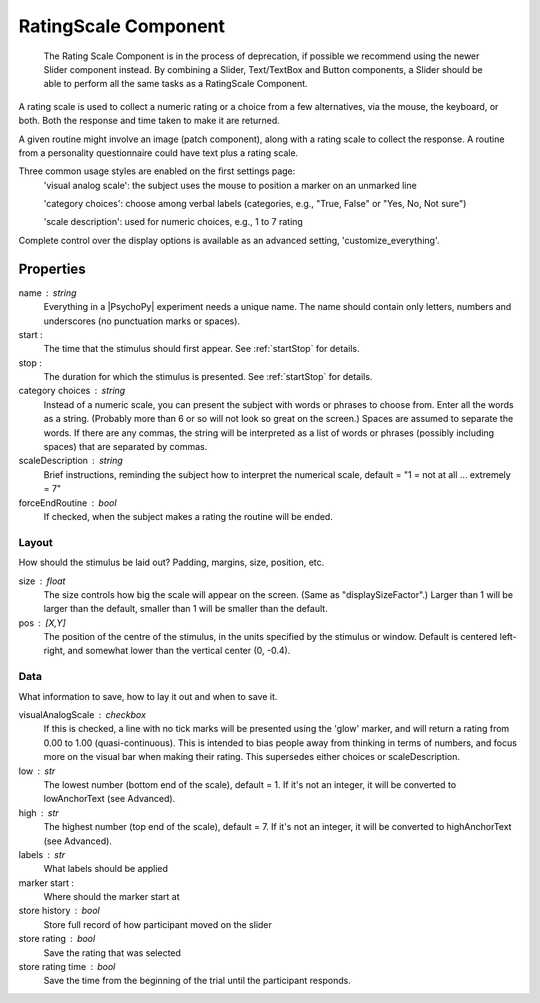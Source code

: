 .. _ratingscale:

RatingScale Component
-------------------------------

    The Rating Scale Component is in the process of deprecation, if possible we recommend using the newer Slider component instead. By combining a Slider, Text/TextBox and Button components, a Slider should be able to perform all the same tasks as a RatingScale Component.

A rating scale is used to collect a numeric rating or a choice from a few alternatives, via the mouse, the keyboard, or both. Both the response and time taken to make it are returned.

A given routine might involve an image (patch component), along with a rating scale to collect the response. A routine from a personality questionnaire could have text plus a rating scale.

Three common usage styles are enabled on the first settings page:
    'visual analog scale': the subject uses the mouse to position a marker on an unmarked line
    
    'category choices': choose among verbal labels (categories, e.g., "True, False" or "Yes, No, Not sure")
    
    'scale description': used for numeric choices, e.g., 1 to 7 rating
    
Complete control over the display options is available as an advanced setting, 'customize_everything'.

Properties
~~~~~~~~~~~

name : string
    Everything in a |PsychoPy| experiment needs a unique name. The name should contain only letters, numbers and underscores (no punctuation marks or spaces).

start :
    The time that the stimulus should first appear. See :ref:`startStop` for details.

stop : 
    The duration for which the stimulus is presented. See :ref:`startStop` for details.

category choices : string
    Instead of a numeric scale, you can present the subject with words or phrases to choose from. Enter all the words as a string. (Probably more than 6 or so will not look so great on the screen.)
    Spaces are assumed to separate the words. If there are any commas, the string will be interpreted as a list of words or phrases (possibly including spaces) that are separated by commas.

scaleDescription : string
    Brief instructions, reminding the subject how to interpret the numerical scale, default = "1 = not at all ... extremely = 7"

forceEndRoutine : bool
    If checked, when the subject makes a rating the routine will be ended.

Layout
======
How should the stimulus be laid out? Padding, margins, size, position, etc.

size : float
    The size controls how big the scale will appear on the screen. (Same as "displaySizeFactor".) Larger than 1 will be larger than the default, smaller than 1 will be smaller than the default.

pos : [X,Y]
    The position of the centre of the stimulus, in the units specified by the stimulus or window. Default is centered left-right, and somewhat lower than the vertical center (0, -0.4).

Data
====
What information to save, how to lay it out and when to save it.

visualAnalogScale : checkbox
    If this is checked, a line with no tick marks will be presented using the 'glow' marker, and will return a rating from 0.00 to 1.00 (quasi-continuous). This is intended to bias people away from thinking in terms of numbers, and focus more on the visual bar when making their rating.
    This supersedes either choices or scaleDescription.

low : str
    The lowest number (bottom end of the scale), default = 1. If it's not an integer, it will be converted to lowAnchorText (see Advanced).
    
high : str
    The highest number (top end of the scale), default = 7. If it's not an integer, it will be converted to highAnchorText (see Advanced).

labels : str
    What labels should be applied

marker start :
    Where should the marker start at

store history : bool
    Store full record of how participant moved on the slider

store rating : bool
    Save the rating that was selected

store rating time : bool
    Save the time from the beginning of the trial until the participant responds.

.. seealso::
	
	API reference for :class:`~psychopy.visual.RatingScale`
